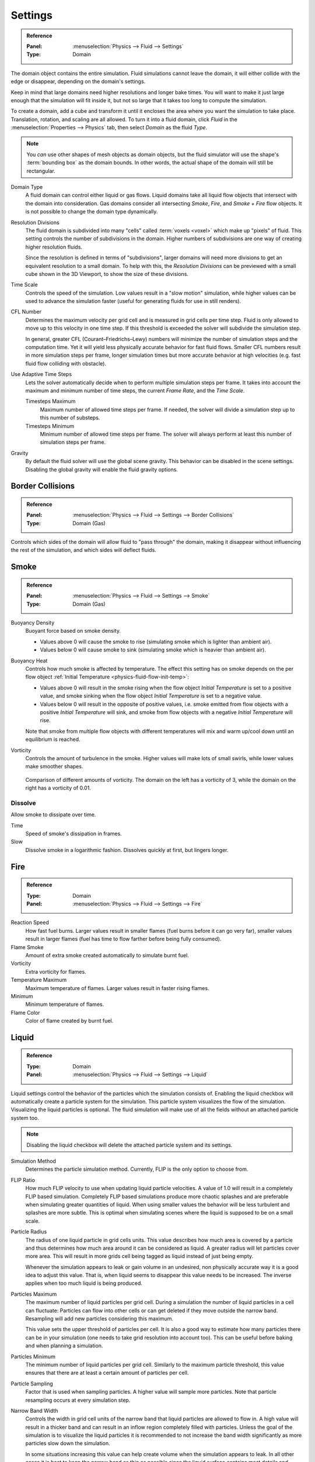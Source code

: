 .. _bpy.types.FluidDomainSettings.domain_type:
.. _bpy.types.FluidDomainSettings.resolution_max:
.. _bpy.types.FluidDomainSettings.time_scale:
.. _bpy.types.FluidDomainSettings.cfl_condition:
.. _bpy.types.FluidDomainSettings.use_adaptive_timesteps:
.. _bpy.types.FluidDomainSettings.timesteps_max:
.. _bpy.types.FluidDomainSettings.timesteps_min:
.. _bpy.types.FluidDomainSettings.gravity:

********
Settings
********

.. admonition:: Reference
   :class: refbox

   :Panel:     :menuselection:`Physics --> Fluid --> Settings`
   :Type:      Domain

The domain object contains the entire simulation. Fluid simulations cannot leave the domain,
it will either collide with the edge or disappear, depending on the domain's settings.

Keep in mind that large domains need higher resolutions and longer bake times.
You will want to make it just large enough that the simulation will fit inside it,
but not so large that it takes too long to compute the simulation.

To create a domain, add a cube and transform it until it encloses the area where you want
the simulation to take place. Translation, rotation, and scaling are all allowed.
To turn it into a fluid domain, click *Fluid* in the :menuselection:`Properties --> Physics` tab,
then select *Domain* as the fluid *Type*.

.. note::

   You *can* use other shapes of mesh objects as domain objects,
   but the fluid simulator will use the shape's :term:`bounding box` as the domain bounds.
   In other words, the actual shape of the domain will still be rectangular.

Domain Type
   A fluid domain can control either liquid or gas flows. Liquid domains take all liquid flow
   objects that intersect with the domain into consideration. Gas domains consider all
   intersecting *Smoke*, *Fire*, and *Smoke + Fire* flow objects. It is not possible to change
   the domain type dynamically.

Resolution Divisions
   The fluid domain is subdivided into many "cells" called :term:`voxels <voxel>`
   which make up "pixels" of fluid. This setting controls the number of subdivisions in the domain.
   Higher numbers of subdivisions are one way of creating higher resolution fluids.

   Since the resolution is defined in terms of "subdivisions",
   larger domains will need more divisions to get an equivalent resolution to a small domain.
   To help with this, the *Resolution Divisions* can be previewed with a small cube
   shown in the 3D Viewport, to show the size of these divisions.

Time Scale
   Controls the speed of the simulation. Low values result in a "slow motion" simulation,
   while higher values can be used to advance the simulation faster
   (useful for generating fluids for use in still renders).

CFL Number
   Determines the maximum velocity per grid cell and is measured in grid cells per time step.
   Fluid is only allowed to move up to this velocity in one time step. If this threshold is
   exceeded the solver will subdivide the simulation step.

   In general, greater CFL (Courant–Friedrichs–Lewy) numbers will minimize the number of simulation steps
   and the computation time. Yet it will yield less physically accurate behavior for fast fluid flows.
   Smaller CFL numbers result in more simulation steps per frame, longer simulation times
   but more accurate behavior at high velocities (e.g. fast fluid flow colliding
   with obstacle).

Use Adaptive Time Steps
   Lets the solver automatically decide when to perform multiple simulation steps per frame.
   It takes into account the maximum and minimum number of time steps,
   the current *Frame Rate*, and the *Time Scale*.

   Timesteps Maximum
      Maximum number of allowed time steps per frame. If needed, the solver will divide
      a simulation step up to this number of substeps.

   Timesteps Minimum
      Minimum number of allowed time steps per frame. The solver will always perform at least
      this number of simulation steps per frame.

Gravity
   By default the fluid solver will use the global scene gravity. This behavior can be disabled
   in the scene settings. Disabling the global gravity will enable the fluid gravity options.


.. _bpy.types.FluidDomainSettings.use_collision_border_front:
.. _bpy.types.FluidDomainSettings.use_collision_border_back:
.. _bpy.types.FluidDomainSettings.use_collision_border_right:
.. _bpy.types.FluidDomainSettings.use_collision_border_left:
.. _bpy.types.FluidDomainSettings.use_collision_border_top:
.. _bpy.types.FluidDomainSettings.use_collision_border_bottom:

Border Collisions
=================

.. admonition:: Reference
   :class: refbox

   :Panel:     :menuselection:`Physics --> Fluid --> Settings --> Border Collisions`
   :Type:      Domain (Gas)

Controls which sides of the domain will allow fluid to "pass through" the domain,
making it disappear without influencing the rest of the simulation,
and which sides will deflect fluids.


.. _bpy.types.FluidDomainSettings.alpha:
.. _bpy.types.FluidDomainSettings.beta:
.. _bpy.types.FluidDomainSettings.vorticity:

Smoke
=====

.. admonition:: Reference
   :class: refbox

   :Panel:     :menuselection:`Physics --> Fluid --> Settings --> Smoke`
   :Type:      Domain (Gas)

Buoyancy Density
   Buoyant force based on smoke density.

   - Values above 0 will cause the smoke to rise (simulating smoke which is lighter than ambient air).
   - Values below 0 will cause smoke to sink (simulating smoke which is heavier than ambient air).

.. _smoke-domain-heat:

Buoyancy Heat
   Controls how much smoke is affected by temperature.
   The effect this setting has on smoke depends on the per flow object
   :ref:`Initial Temperature <physics-fluid-flow-init-temp>`:

   - Values above 0 will result in the smoke rising when the flow object *Initial Temperature* is
     set to a positive value, and smoke sinking when the flow object *Initial Temperature* is
     set to a negative value.
   - Values below 0 will result in the opposite of positive values,
     i.e. smoke emitted from flow objects with a positive *Initial Temperature* will sink,
     and smoke from flow objects with a negative *Initial Temperature* will rise.

   Note that smoke from multiple flow objects with different temperatures
   will mix and warm up/cool down until an equilibrium is reached.

Vorticity
   Controls the amount of turbulence in the smoke. Higher values will make lots of small swirls,
   while lower values make smoother shapes.

   .. figure:: /images/physics_fluid_type_domain_settings_vorticity.jpg
      :align: center

      Comparison of different amounts of vorticity. The domain on the left has a vorticity of 3,
      while the domain on the right has a vorticity of 0.01.


.. _bpy.types.FluidDomainSettings.use_dissolve_smoke:
.. _bpy.types.FluidDomainSettings.dissolve_speed:
.. _bpy.types.FluidDomainSettings.use_dissolve_smoke_log:

Dissolve
--------

Allow smoke to dissipate over time.

Time
   Speed of smoke's dissipation in frames.
Slow
   Dissolve smoke in a logarithmic fashion. Dissolves quickly at first, but lingers longer.


.. _bpy.types.FluidDomainSettings.burning_rate:
.. _bpy.types.FluidDomainSettings.flame_smoke:
.. _bpy.types.FluidDomainSettings.flame_vorticity:
.. _bpy.types.FluidDomainSettings.flame_max_temp:
.. _bpy.types.FluidDomainSettings.flame_ignition:
.. _bpy.types.FluidDomainSettings.flame_smoke_color:

Fire
====

.. admonition:: Reference
   :class: refbox

   :Type:      Domain
   :Panel:     :menuselection:`Physics --> Fluid --> Settings --> Fire`

Reaction Speed
   How fast fuel burns. Larger values result in smaller flames (fuel burns before it can go very far),
   smaller values result in larger flames (fuel has time to flow farther before being fully consumed).
Flame Smoke
   Amount of extra smoke created automatically to simulate burnt fuel.
Vorticity
   Extra vorticity for flames.
Temperature Maximum
   Maximum temperature of flames. Larger values result in faster rising flames.
Minimum
   Minimum temperature of flames.
Flame Color
   Color of flame created by burnt fuel.


.. _bpy.types.FluidDomainSettings.use_flip_particles:
.. _bpy.types.FluidDomainSettings.simulation_method:
.. _bpy.types.FluidDomainSettings.flip_ratio:
.. _bpy.types.FluidDomainSettings.particle_radius:
.. _bpy.types.FluidDomainSettings.particle_max:
.. _bpy.types.FluidDomainSettings.particle_min:
.. _bpy.types.FluidDomainSettings.particle_number:
.. _bpy.types.FluidDomainSettings.particle_randomness:
.. _bpy.types.FluidDomainSettings.use_fractions:
.. _bpy.types.FluidDomainSettings.fractions_threshold:

Liquid
======

.. admonition:: Reference
   :class: refbox

   :Type:      Domain
   :Panel:     :menuselection:`Physics --> Fluid --> Settings --> Liquid`

Liquid settings control the behavior of the particles which the simulation consists of.
Enabling the liquid checkbox will automatically create a particle system for the simulation.
This particle system visualizes the flow of the simulation. Visualizing the liquid particles is optional.
The fluid simulation will make use of all the fields without an attached particle system too.

.. note::

   Disabling the liquid checkbox will delete the attached particle system and its settings.

Simulation Method
   Determines the particle simulation method. Currently, FLIP is the only option to choose from.

FLIP Ratio
   How much FLIP velocity to use when updating liquid particle velocities. A value of 1.0
   will result in a completely FLIP based simulation. Completely FLIP based simulations
   produce more chaotic splashes and are preferable when simulating greater quantities of liquid.
   When using smaller values the behavior will be less turbulent and splashes are more subtle.
   This is optimal when simulating scenes where the liquid is supposed to be on a small scale.

Particle Radius
   The radius of one liquid particle in grid cells units. This value describes how much area is covered
   by a particle and thus determines how much area around it can be considered as liquid.
   A greater radius will let particles cover more area. This will result in more grids cell being tagged
   as liquid instead of just being empty.

   Whenever the simulation appears to leak or gain volume in an undesired, non physically accurate way it is
   a good idea to adjust this value. That is, when liquid seems to disappear this value needs to be increased.
   The inverse applies when too much liquid is being produced.

Particles Maximum
   The maximum number of liquid particles per grid cell. During a simulation the number of liquid
   particles in a cell can fluctuate: Particles can flow into other cells or can get deleted
   if they move outside the narrow band. Resampling will add new particles considering this maximum.

   This value sets the upper threshold of particles per cell. It is also a good way to estimate how
   many particles there can be in your simulation (one needs to take grid resolution into account too).
   This can be useful before baking and when planning a simulation.

Particles Minimum
   The minimum number of liquid particles per grid cell. Similarly to the maximum particle threshold,
   this value ensures that there are at least a certain amount of particles per cell.

Particle Sampling
   Factor that is used when sampling particles. A higher value will sample more particles.
   Note that particle resampling occurs at every simulation step.

Narrow Band Width
   Controls the width in grid cell units of the narrow band that liquid particles are allowed to flow in.
   A high value will result in a thicker band and can result in an inflow region completely filled
   with particles. Unless the goal of the simulation is to visualize the liquid particles it is
   recommended to not increase the band width significantly as more particles slow down the simulation.

   In some situations increasing this value can help create volume when the simulation appears to leak.
   In all other cases it is best to keep the narrow band as thin as possible since the liquid surface
   contains most details and simulating particles inside the liquid is not an optimal use of computing resources.

Particle Randomness
   New particles are sampled with some randomness attached to their position. This field
   controls this randomness. Higher values will sample the liquid particles more randomly in
   inflow regions. With a value of 0.0 all new particles will be sampled uniformly inside
   their corresponding grid cells.

   When trying to create laminar inflows (little randomness) or more turbulent flows
   (greater randomness) this value can be useful.

Fractional Obstacles
   Enables finer resolution in fluid / obstacle regions (second order obstacles).
   This option reduces the "stepping effect" that results when an obstacles lies inclined inside the domain.
   It also makes liquid flow more smoothly over an obstacle.

Obstacle-Fluid Threshold
   Value to control the smoothness of the fractional obstacle option. Smaller value reduce
   the "stepping effect" but may result particles sticking to the obstacle.
